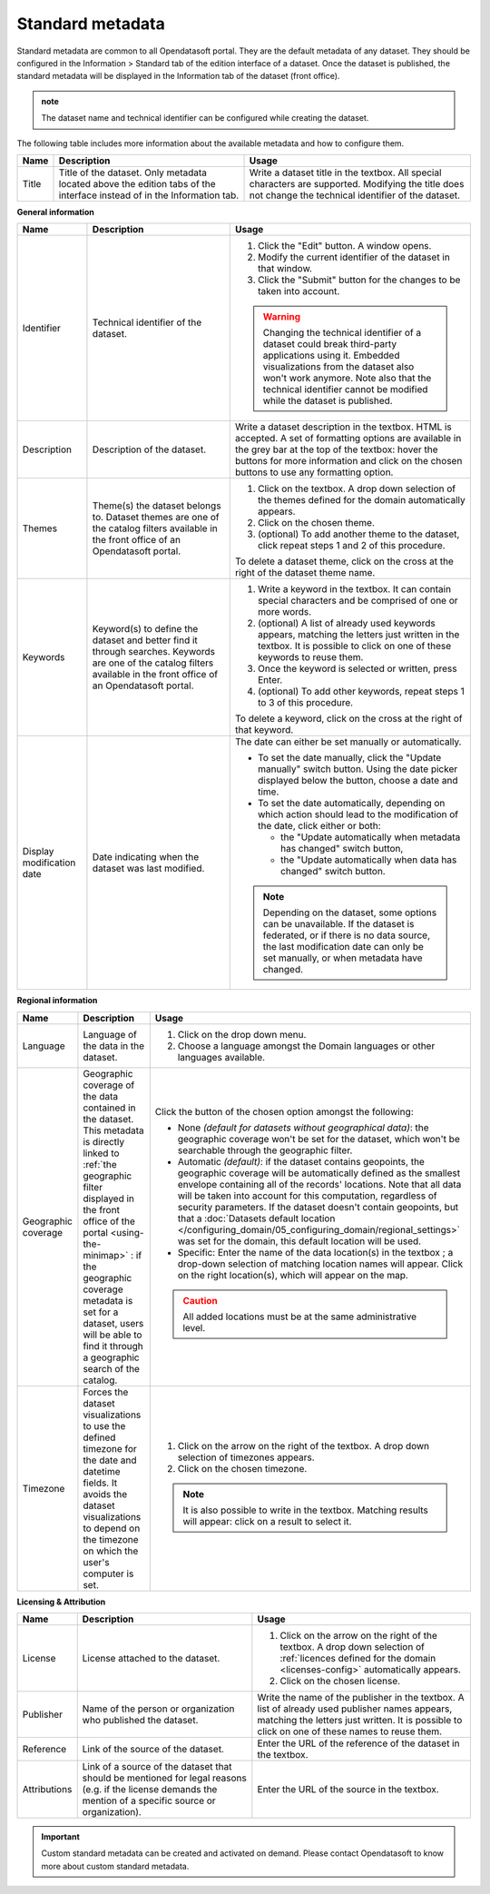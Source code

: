 Standard metadata
=================

Standard metadata are common to all Opendatasoft portal. They are the default metadata of any dataset. They should be configured in the Information > Standard tab of the edition interface of a dataset. Once the dataset is published, the standard metadata will be displayed in the Information tab of the dataset (front office).

.. admonition:: note
   :class: note

   The dataset name and technical identifier can be configured while creating the dataset.

The following table includes more information about the available metadata and how to configure them.

.. list-table::
  :header-rows: 1

  * * Name
    * Description
    * Usage
  * * Title
    * Title of the dataset. Only metadata located above the edition tabs of the interface instead of in the Information tab.
    * Write a dataset title in the textbox. All special characters are supported. Modifying the title does not change the technical identifier of the dataset.

**General information**

.. list-table::
  :header-rows: 1

  * * Name
    * Description
    * Usage
  * * Identifier
    * Technical identifier of the dataset.
    * 1. Click the "Edit" button. A window opens.
      2. Modify the current identifier of the dataset in that window.
      3. Click the "Submit" button for the changes to be taken into account.

      .. admonition:: Warning
         :class: danger

         Changing the technical identifier of a dataset could break third-party applications using it. Embedded visualizations from the dataset also won't work anymore.
         Note also that the technical identifier cannot be modified while the dataset is published.

  * * Description
    * Description of the dataset.
    * Write a dataset description in the textbox. HTML is accepted. A set of formatting options are available in the grey bar at the top of the textbox: hover the buttons for more information and click on the chosen buttons to use any formatting option.
  * * Themes
    * Theme(s) the dataset belongs to. Dataset themes are one of the catalog filters available in the front office of an Opendatasoft portal.
    * 1. Click on the textbox. A drop down selection of the themes defined for the domain automatically appears.
      2. Click on the chosen theme.
      3. (optional) To add another theme to the dataset, click repeat steps 1 and 2 of this procedure.

      To delete a dataset theme, click on the cross at the right of the dataset theme name.
  * * Keywords
    * Keyword(s) to define the dataset and better find it through searches. Keywords are one of the catalog filters available in the front office of an Opendatasoft portal.
    * 1. Write a keyword in the textbox. It can contain special characters and be comprised of one or more words.
      2. (optional) A list of already used keywords appears, matching the letters just written in the textbox. It is possible to click on one of these keywords to reuse them.
      3. Once the keyword is selected or written, press Enter.
      4. (optional) To add other keywords, repeat steps 1 to 3 of this procedure.

      To delete a keyword, click on the cross at the right of that keyword.
  * * Display modification date
    * Date indicating when the dataset was last modified.
    * The date can either be set manually or automatically.

      * To set the date manually, click the "Update manually" switch button. Using the date picker displayed below the button, choose a date and time.
      * To set the date automatically, depending on which action should lead to the modification of the date, click either or both:

        * the "Update automatically when metadata has changed" switch button,
        * the "Update automatically when data has changed" switch button.

      .. admonition:: Note
         :class: note

         Depending on the dataset, some options can be unavailable. If the dataset is federated, or if there is no data source, the last modification date can only be set manually, or when metadata have changed.

.. _geographic-coverage-metadata:

**Regional information**

.. list-table::
  :header-rows: 1

  * * Name
    * Description
    * Usage
  * * Language
    * Language of the data in the dataset.
    * 1. Click on the drop down menu.
      2. Choose a language amongst the Domain languages or other languages available.
  * * Geographic coverage
    * Geographic coverage of the data contained in the dataset. This metadata is directly linked to :ref:`the geographic filter displayed in the front office of the portal <using-the-minimap>` : if the geographic coverage metadata is set for a dataset, users will be able to find it through a geographic search of the catalog.
    * Click the button of the chosen option amongst the following:

      * None *(default for datasets without geographical data)*: the geographic coverage won't be set for the dataset, which won't be searchable through the geographic filter.
      * Automatic *(default)*: if the dataset contains geopoints, the geographic coverage will be automatically defined as the smallest envelope containing all of the records' locations. Note that all data will be taken into account for this computation, regardless of security parameters. If the dataset doesn't contain geopoints, but that a :doc:`Datasets default location </configuring_domain/05_configuring_domain/regional_settings>` was set for the domain, this default location will be used.
      * Specific: Enter the name of the data location(s) in the textbox ; a drop-down selection of matching location names will appear. Click on the right location(s), which will appear on the map.

      .. admonition:: Caution
         :class: caution

         All added locations must be at the same administrative level.

  * * Timezone
    * Forces the dataset visualizations to use the defined timezone for the date and datetime fields. It avoids the dataset visualizations to depend on the timezone on which the user's computer is set.
    * 1. Click on the arrow on the right of the textbox. A drop down selection of timezones appears.
      2. Click on the chosen timezone.

      .. admonition:: Note
         :class: note

         It is also possible to write in the textbox. Matching results will appear: click on a result to select it.

**Licensing & Attribution**

.. list-table::
  :header-rows: 1

  * * Name
    * Description
    * Usage
  * * License
    * License attached to the dataset.
    * 1. Click on the arrow on the right of the textbox. A drop down selection of :ref:`licences defined for the domain <licenses-config>` automatically appears.
      2. Click on the chosen license.
  * * Publisher
    * Name of the person or organization who published the dataset.
    * Write the name of the publisher in the textbox. A list of already used publisher names appears, matching the letters just written. It is possible to click on one of these names to reuse them.
  * * Reference
    * Link of the source of the dataset.
    * Enter the URL of the reference of the dataset in the textbox.
  * * Attributions
    * Link of a source of the dataset that should be mentioned for legal reasons (e.g. if the license demands the mention of a specific source or organization).
    * Enter the URL of the source in the textbox.


.. admonition:: Important
   :class: important

   Custom standard metadata can be created and activated on demand. Please contact Opendatasoft to know more about custom standard metadata.

